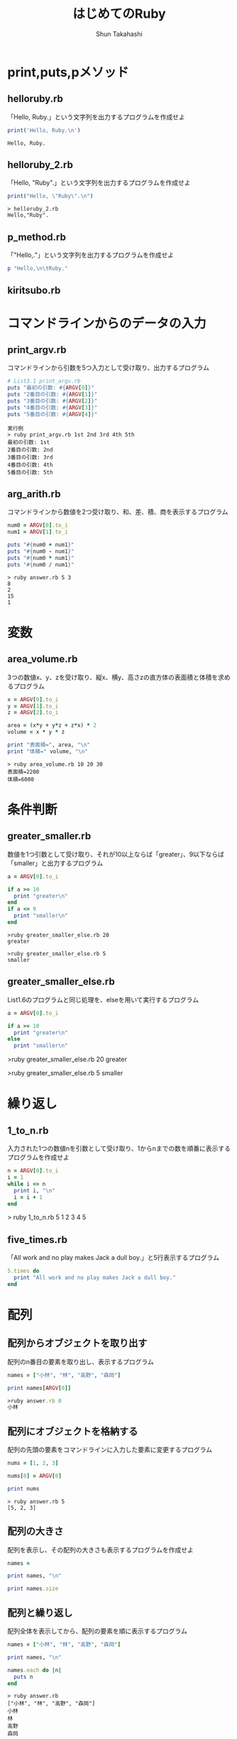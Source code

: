 #+OPTIONS: ^:{} 
#+TITLE: はじめてのRuby
#+AUTHOR:  Shun Takahashi
#+LANGUAGE:  jp
#+OPTIONS:   H:4 toc:t num:2

# -*- mode: org; -*-

#+HTML_HEAD: <link rel="stylesheet" type="text/css" href="http://www.pirilampo.org/styles/readtheorg/css/htmlize.css"/>
#+HTML_HEAD: <link rel="stylesheet" type="text/css" href="http://www.pirilampo.org/styles/readtheorg/css/readtheorg.css"/>

#+HTML_HEAD: <script src="https://ajax.googleapis.com/ajax/libs/jquery/2.1.3/jquery.min.js"></script>
#+HTML_HEAD: <script src="https://maxcdn.bootstrapcdn.com/bootstrap/3.3.4/js/bootstrap.min.js"></script>
#+HTML_HEAD: <script type="text/javascript" src="http://www.pirilampo.org/styles/lib/js/jquery.stickytableheaders.js"></script>
#+HTML_HEAD: <script type="text/javascript" src="http://www.pirilampo.org/styles/readtheorg/js/readtheorg.js"></script>
# +SETUPFILE: /Users/bob/Github/org-html-themes/setup/theme-readtheorg-local-daddygongon.setup


# * drillを作ってみる
# 1. まず，Listを取り出す
# 1. 実行結果をつける
# 1. コードの振る舞いを記述するタイトルをつけていく．


* print,puts,pメソッド

** helloruby.rb

「Hello, Ruby.」という文字列を出力するプログラムを作成せよ

#+begin_src ruby
print('Hello, Ruby.\n')
#+end_src

#+begin_example
Hello, Ruby.
#+end_example

** helloruby_2.rb

「Hello, "Ruby".」という文字列を出力するプログラムを作成せよ

#+begin_src ruby
print("Hello, \"Ruby\".\n")
#+end_src

#+begin_example
> helloruby_2.rb
Hello,"Ruby".
#+end_example

** p_method.rb

「"Hello,\n\tRuby."」という文字列を出力するプログラムを作成せよ

#+begin_src ruby
p "Hello,\n\tRuby."
#+end_src



** kiritsubo.rb

   # かな文字を出力で表示させるだけって必要？

* コマンドラインからのデータの入力
** print_argv.rb

コマンドラインから引数を5つ入力として受け取り、出力するプログラム

#+begin_src ruby
# List3.1 print_argv.rb
puts "最初の引数: #{ARGV[0]}"
puts "2番目の引数: #{ARGV[1]}"
puts "3番目の引数: #{ARGV[2]}"
puts "4番目の引数: #{ARGV[3]}"
puts "5番目の引数: #{ARGV[4]}"
#+end_src

#+begin_example
実行例
> ruby print_argv.rb 1st 2nd 3rd 4th 5th
最初の引数: 1st
2番目の引数: 2nd
3番目の引数: 3rd
4番目の引数: 4th
5番目の引数: 5th
#+end_example



** arg_arith.rb

コマンドラインから数値を2つ受け取り、和、差、積、商を表示するプログラム

#+begin_src ruby
num0 = ARGV[0].to_i
num1 = ARGV[1].to_i

puts "#{num0 + num1}"
puts "#{num0 - num1}"
puts "#{num0 * num1}"
puts "#{num0 / num1}"
#+end_src

#+begin_example
> ruby answer.rb 5 3 
8
2
15
1
#+end_example

* 変数

** area_volume.rb

3つの数値x、y、zを受け取り、縦x、横y、高さzの直方体の表面積と体積を求めるプログラム

#+begin_src ruby
x = ARGV[0].to_i
y = ARGV[1].to_i
z = ARGV[2].to_i

area = (x*y + y*z + z*x) * 2
volume = x * y * z

print "表面積=", area, "\n"
print "体積=" volume, "\n"
#+end_src

#+begin_example
> ruby area_volume.rb 10 20 30
表面積=2200
体積=6000
#+end_example

* 条件判断

** greater_smaller.rb

# List1.7だけで十分かも

数値を1つ引数として受け取り、それが10以上ならば「greater」、9以下ならば「smaller」と出力するプログラム

#+begin_src ruby
a = ARGV[0].to_i

if a >= 10
  print "greater\n"
end
if a <= 9
  print "smaller\n"
end
#+end_src

#+begin_example
>ruby greater_smaller_else.rb 20
greater

>ruby greater_smaller_else.rb 5
smaller
#+end_example

** greater_smaller_else.rb

List1.6のプログラムと同じ処理を、elseを用いて実行するプログラム

#+begin_src ruby
a = ARGV[0].to_i

if a >= 10
  print "greater\n"
else
  print "smaller\n"
#+end_src

#+begin_example ruby
>ruby greater_smaller_else.rb 20
greater

>ruby greater_smaller_else.rb 5
smaller
#+end_example

* 繰り返し

** 1_to_n.rb 

入力された1つの数値nを引数として受け取り、1からnまでの数を順番に表示するプログラムを作成せよ

#+begin_src ruby
n = ARGV[0].to_i
i = 1
while i <= n
  print i, "\n"
  i = i + 1
end
#+end_src

#+begin_example ruby
> ruby 1_to_n.rb 5
1
2
3
4
5
#+end_example

** five_times.rb

# while文と動作での差別化難しい

「All work and no play makes Jack a dull boy.」と5行表示するプログラム

#+begin_src ruby
5.times do
  print "All work and no play makes Jack a dull boy."
end
#+end_src



* 配列

** 配列からオブジェクトを取り出す

配列のn番目の要素を取り出し、表示するプログラム

#+begin_src ruby
names = ["小林", "林", "高野", "森岡"]

print names[ARGV[0]]
#+end_src

#+begin_src ruby
>ruby answer.rb 0
小林
#+end_src

** 配列にオブジェクトを格納する

配列の先頭の要素をコマンドラインに入力した要素に変更するプログラム

#+begin_src ruby
nums = [1, 2, 3]

nums[0] = ARGV[0]

print nums
#+end_src


#+begin_example
> ruby answer.rb 5
[5, 2, 3]
#+end_example

** 配列の大きさ

配列を表示し、その配列の大きさも表示するプログラムを作成せよ

#+begin_src ruby
names = 

print names, "\n"

print names.size
#+end_src

** 配列と繰り返し

配列全体を表示してから、配列の要素を順に表示するプログラム

#+begin_src ruby
names = ["小林", "林", "高野", "森岡"]

print names, "\n"

names.each do |n|
  puts n
end
#+end_src

#+begin_example
> ruby answer.rb
["小林", "林", "高野", "森岡"]
小林
林
高野
森岡
#+end_example

* ハッシュ

** シンボル

コマンドラインから文字列を受け取り、シンボルに変換して表示するプログラム

#+begin_src ruby
n = ARGV[0]

p n.to_sym
#+end_src

#+begin_example
> ruby answer.rb hash
:hash
#+end_example

** ハッシュの操作

:name, :furiganaというそれぞれのキーに"高橋", "タカハシ"というオブジェクトが格納されているハッシュを表示、さらに:telというキーに"000-1234-5678"を格納して再度表示するプログラム

#+begin_src ruby
address = {name: "高橋", furigana: "タカハシ"}

puts address

address[:tel] = "000-1234-5678"

puts address
#+end_src

#+begin_example
> ruby answer.rb 
{:name=>"高橋", :furigana=>"タカハシ"}
{:name=>"高橋", :furigana=>"タカハシ", :tel=>"000-1234-5678"}
#+end_example

* 正規表現

** パターンとマッチング

#+begin_src ruby


#+end_src

* ファイルからの読み込み

** read_text.rb

コマンドラインからファイル名を受け取り、該当ファイルのテキストデータを表示するプログラム

#+begin_src ruby
filename = ARGV[0]
text = File.read(filename)
print text
#+end_src

#+begin_example
>ruby answer.rb [filename]
[text]
#+end_example

** read_line.rb

コマンドラインからファイル名を受け取り、該当ファイルのテキストデータを1行ずつ表示すつプログラム

#+begin_src ruby
filename = ARGV[0]
file = File.open(filename)
file.each_line do |line|
  print line
end
#+end_src

#+begin_example

#+end_example

** simple_grep.rb

入力したテキストデータの中から、正規表現で指定した特定のパターンにマッチする行を出力するプログラム

#+begin_src ruby
pattern = Regexp.new(ARGV[0])
filename = ARGV[1]

file = File.open(filename)
file.each_line do |line|
  if pattern =~ line
    print line
  end
end
file.close
#+end_src

#+begin_example
>ruby answer.rb [pattern] [filename]
#+end_example

* メソッドの作成
** hello_ruby2.rb

「Hello, Ruby.」と表示するメソッドhelloを用いて、


#+begin_src ruby
def hello
  puts "Hello, Ruby."
end

hello()
#+end_src

#+begin_example
> ruby hello_ruby2.rb
Hello, Ruby.
#+end_example




* 別のファイルを取り込む

** ディレクトリ内のファイルの取り込み
#+begin_src ruby
def simple_grep(pattern, filename)
  file = File.open(filename)
  file.each_line do |line|
    if pattern =~ line
      print line
    end
  end
  file.close
end
#+end_src

#+begin_src ruby
require_relative "grep"

pattern = Regexp.new(ARGV[0])
filename = ARGV[1]
simple_grep(pattern, filename)
#+end_src

** Rubyの標準ライブラリ

#+begin_src ruby
require "date"

days = Date.today - Date.new(1993, 2, 24)
puts(days.to_i)
#+end_src
